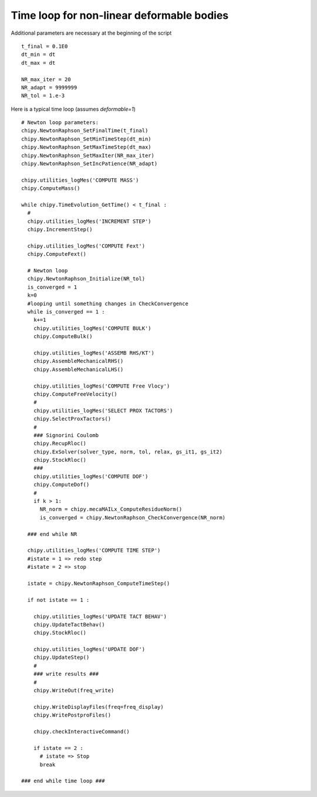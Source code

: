 
Time loop for non-linear deformable bodies 
==========================================

Additional parameters are necessary at the beginning of the script ::

  t_final = 0.1E0
  dt_min = dt
  dt_max = dt

  NR_max_iter = 20
  NR_adapt = 9999999
  NR_tol = 1.e-3

Here is a typical time loop (assumes *deformable=1*) ::

  # Newton loop parameters:
  chipy.NewtonRaphson_SetFinalTime(t_final)
  chipy.NewtonRaphson_SetMinTimeStep(dt_min)
  chipy.NewtonRaphson_SetMaxTimeStep(dt_max)
  chipy.NewtonRaphson_SetMaxIter(NR_max_iter)
  chipy.NewtonRaphson_SetIncPatience(NR_adapt)

  chipy.utilities_logMes('COMPUTE MASS')
  chipy.ComputeMass()

  while chipy.TimeEvolution_GetTime() < t_final :
    #
    chipy.utilities_logMes('INCREMENT STEP')
    chipy.IncrementStep()

    chipy.utilities_logMes('COMPUTE Fext')
    chipy.ComputeFext()

    # Newton loop
    chipy.NewtonRaphson_Initialize(NR_tol)
    is_converged = 1
    k=0
    #looping until something changes in CheckConvergence
    while is_converged == 1 : 
      k+=1            
      chipy.utilities_logMes('COMPUTE BULK')
      chipy.ComputeBulk()
     
      chipy.utilities_logMes('ASSEMB RHS/KT')
      chipy.AssembleMechanicalRHS()
      chipy.AssembleMechanicalLHS()

      chipy.utilities_logMes('COMPUTE Free Vlocy')
      chipy.ComputeFreeVelocity()
      #
      chipy.utilities_logMes('SELECT PROX TACTORS')
      chipy.SelectProxTactors()
      #
      ### Signorini Coulomb
      chipy.RecupRloc()
      chipy.ExSolver(solver_type, norm, tol, relax, gs_it1, gs_it2)
      chipy.StockRloc()
      ###
      chipy.utilities_logMes('COMPUTE DOF')
      chipy.ComputeDof()
      #
      if k > 1:
        NR_norm = chipy.mecaMAILx_ComputeResidueNorm()
        is_converged = chipy.NewtonRaphson_CheckConvergence(NR_norm)

    ### end while NR

    chipy.utilities_logMes('COMPUTE TIME STEP')
    #istate = 1 => redo step
    #istate = 2 => stop

    istate = chipy.NewtonRaphson_ComputeTimeStep()

    if not istate == 1 :

      chipy.utilities_logMes('UPDATE TACT BEHAV')
      chipy.UpdateTactBehav()
      chipy.StockRloc()

      chipy.utilities_logMes('UPDATE DOF')
      chipy.UpdateStep()
      #
      ### write results ###
      #
      chipy.WriteOut(freq_write)

      chipy.WriteDisplayFiles(freq=freq_display)
      chipy.WritePostproFiles()

      chipy.checkInteractiveCommand()

      if istate == 2 :
        # istate => Stop
        break

  ### end while time loop ###


